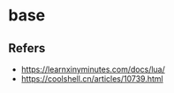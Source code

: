 #+STARTUP: content
* base
** Refers
   - https://learnxinyminutes.com/docs/lua/
   - https://coolshell.cn/articles/10739.html
